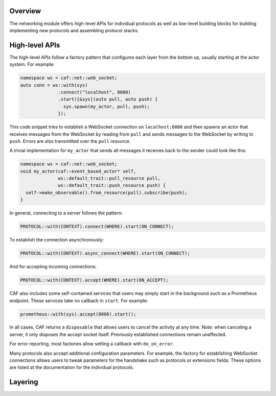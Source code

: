 .. _net_overview:

Overview
========

The networking module offers high-level APIs for individual protocols as well as
low-level building blocks for building implementing new protocols and assembling
protocol stacks.

High-level APIs
===============

The high-level APIs follow a factory pattern that configures each layer from the
bottom up, usually starting at the actor system. For example:

.. code-block:: C++

   namespace ws = caf::net::web_socket;
   auto conn = ws::with(sys)
                 .connect("localhost", 8080)
                 .start([&sys](auto pull, auto push) {
                   sys.spawn(my_actor, pull, push);
                 });

This code snippet tries to establish a WebSocket connection on
``localhost:8080`` and then spawns an actor that receives messages from the
WebSocket by reading from ``pull`` and sends messages to the WebSocket by
writing to ``push``. Errors are also transmitted over the ``pull`` resource.

A trivial implementation for ``my_actor`` that sends all messages it receives
back to the sender could look like this:

.. code-block:: C++

   namespace ws = caf::net::web_socket;
   void my_actor(caf::event_based_actor* self,
                 ws::default_trait::pull_resource pull,
                 ws::default_trait::push_resource push) {
     self->make_observable().from_resource(pull).subscribe(push);
   }

In general, connecting to a server follows the pattern:

.. code-block:: C++

   PROTOCOL::with(CONTEXT).connect(WHERE).start(ON_CONNECT);

To establish the connection asynchronously:

.. code-block:: C++

   PROTOCOL::with(CONTEXT).async_connect(WHERE).start(ON_CONNECT);

And for accepting incoming connections:

.. code-block:: C++

   PROTOCOL::with(CONTEXT).accept(WHERE).start(ON_ACCEPT);

CAF also includes some self-contained services that users may simply start in
the background such as a Prometheus endpoint. These services take no callback in
``start``. For example:

.. code-block:: C++

   prometheus::with(sys).accept(8008).start();

In all cases, CAF returns a ``disposable`` that allows users to cancel the
activity at any time. Note: when canceling a server, it only disposes the accept
socket itself. Previously established connections remain unaffected.

For error reporting, most factories allow setting a callback with
``do_on_error``.

Many protocols also accept additional configuration parameters. For example, the
factory for establishing WebSocket connections allows users to tweak parameters
for the handshake such as protocols or extensions fields. These options are
listed at the documentation for the individual protocols.

Layering
========
